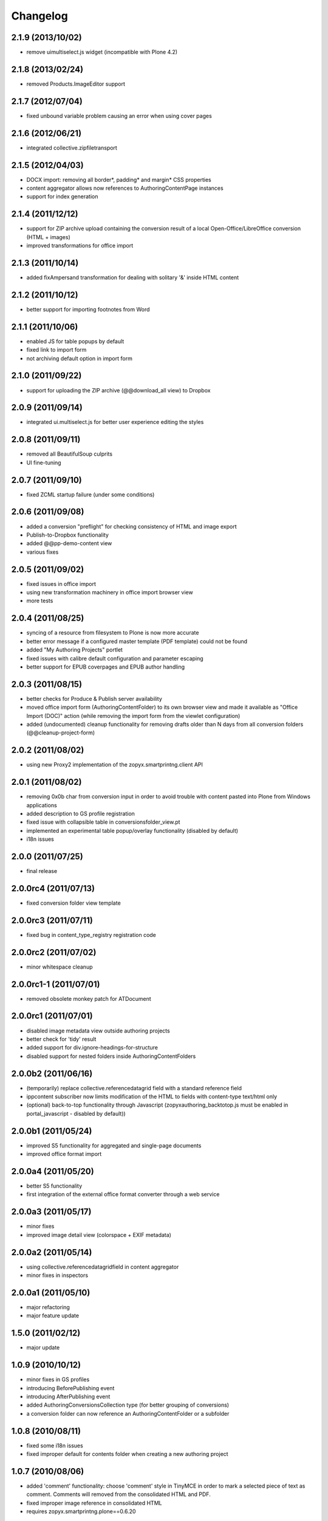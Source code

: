 Changelog
=========

2.1.9 (2013/10/02)
------------------
- remove uimultiselect.js widget (incompatible
  with Plone 4.2)

2.1.8 (2013/02/24)
------------------
- removed Products.ImageEditor support

2.1.7 (2012/07/04)
------------------
- fixed unbound variable problem causing an error when using
  cover pages

2.1.6 (2012/06/21)
------------------
- integrated collective.zipfiletransport

2.1.5 (2012/04/03)
------------------
- DOCX import: removing all border*, padding* and margin* CSS properties
- content aggregator allows now references to AuthoringContentPage instances
- support for index generation

2.1.4 (2011/12/12)
------------------
- support for ZIP archive upload containing the conversion result
  of a local Open-Office/LibreOffice conversion (HTML + images)
- improved transformations for office import 

2.1.3 (2011/10/14)
------------------
- added fixAmpersand transformation for dealing with solitary 
  '&' inside HTML content 

2.1.2 (2011/10/12)
------------------
- better support for importing footnotes from Word 

2.1.1 (2011/10/06)
------------------
- enabled JS for table popups by default
- fixed link to import form 
- not archiving default option in import form

2.1.0 (2011/09/22)
------------------
- support for uploading the ZIP archive (@@download_all view)
  to Dropbox 

2.0.9 (2011/09/14)
------------------
- integrated ui.multiselect.js for better user experience editing the styles

2.0.8 (2011/09/11)
------------------
- removed all BeautifulSoup culprits
- UI fine-tuning

2.0.7 (2011/09/10)
------------------
- fixed ZCML startup failure (under some conditions)

2.0.6 (2011/09/08)
------------------
- added a conversion "preflight" for checking consistency of HTML and image
  export
- Publish-to-Dropbox functionality
- added @@pp-demo-content view
- various fixes

2.0.5 (2011/09/02)
------------------
- fixed issues in office import
- using new transformation machinery in office import browser view
- more tests

2.0.4 (2011/08/25)
------------------
- syncing of a resource from filesystem to Plone is now more accurate
- better error message if a configured master template (PDF template)
  could not be found
- added "My Authoring Projects" portlet
- fixed issues with calibre default configuration and parameter escaping
- better support for EPUB coverpages and EPUB author handling

2.0.3 (2011/08/15)
------------------
- better checks for Produce & Publish server availability
- moved office import form (AuthoringContentFolder) to its own 
  browser view and made it available as "Office Import (DOC)" action
  (while removing the import form from the viewlet configuration)
- added (undocumented) cleanup functionality for removing drafts older
  than N days from all conversion folders (@@cleanup-project-form)

2.0.2 (2011/08/02)
------------------
- using new Proxy2 implementation of the zopyx.smartprintng.client API

2.0.1 (2011/08/02)
------------------
- removing 0x0b char from conversion input in order to avoid trouble  with
  content pasted into Plone from Windows applications
- added description to GS profile registration
- fixed issue with collapsible table in conversionsfolder_view.pt
- implemented an experimental table popup/overlay functionality (disabled by default)
- i18n issues

2.0.0 (2011/07/25)
---------------------
- final release

2.0.0rc4 (2011/07/13)
---------------------
- fixed conversion folder view template

2.0.0rc3 (2011/07/11)
---------------------
- fixed bug in content_type_registry registration code

2.0.0rc2 (2011/07/02)
---------------------
- minor whitespace cleanup

2.0.0rc1-1 (2011/07/01)
-----------------------
- removed obsolete monkey patch for ATDocument

2.0.0rc1 (2011/07/01)
---------------------
- disabled image metadata view outside authoring projects
- better check for 'tidy' result
- added support for div.ignore-headings-for-structure
- disabled support for nested folders inside AuthoringContentFolders

2.0.0b2 (2011/06/16)
--------------------
- (temporarily) replace collective.referencedatagrid field with
  a standard reference field 
- ippcontent subscriber now limits modification of the HTML 
  to fields with content-type text/html only
- (optional) back-to-top functionality through Javascript
  (zopyxauthoring_backtotop.js must be enabled in portal_javascript - disabled
  by default))

2.0.0b1 (2011/05/24)
--------------------
- improved S5 functionality for aggregated and single-page documents
- improved office format import

2.0.0a4 (2011/05/20)
--------------------
- better S5 functionality
- first integration of the external office format converter through
  a web service

2.0.0a3 (2011/05/17)
--------------------
- minor fixes
- improved image detail view (colorspace + EXIF metadata)

2.0.0a2 (2011/05/14)
--------------------
- using collective.referencedatagridfield in content aggregator
- minor fixes in inspectors

2.0.0a1 (2011/05/10)
--------------------
- major refactoring 
- major feature update

1.5.0 (2011/02/12)
------------------
- major update

1.0.9 (2010/10/12)
------------------
- minor fixes in GS profiles
- introducing BeforePublishing event
- introducing AfterPublishing event
- added AuthoringConversionsCollection type (for better grouping of conversions)
- a conversion folder can now reference an AuthoringContentFolder or a subfolder

1.0.8 (2010/08/11)
------------------
- fixed some i18n issues
- fixed improper default for contents folder when creating a new authoring
  project

1.0.7 (2010/08/06)
------------------
- added 'comment' functionality: choose 'comment' style in TinyMCE
  in order to mark a selected piece of text as comment. Comments will removed
  from the consolidated HTML and PDF.
- fixed improper image reference in consolidated HTML 
- requires zopyx.smartprintng.plone==0.6.20

1.0.6 (2010/08/05)
------------------
- fixed presets of conversion folder while creating
  a new authoring project instance

1.0.5 (2010/06/12)
------------------
- truncate generate filenames in order to append the date-time string properly
  because normalizeString() chops off after the 50th character
- fixes for consolidated HTML generation

1.0.4 (2010/06/10)
------------------
- adjusted TinyMCE configuration in order to avoid relative links

1.0.3 (2010/06/07)
------------------
- improved german translation and wording
- minor UI tweaks

1.0.2 (2010/05/25)
------------------
- i18n support
- german translation
- new conversion option for generation PDF, consolidated HTML and
  chapter-wise PDF in one run
- various UI tweaks
- added (optional) portlet for one-click conversion
- minor internal cleanup

1.0.1 (2010/05/19)
------------------
- switched to convertZIP2() API
- fixed content settings of the demo pages while creating a new authoring
  project
- fixed broken indexing call
- adjusted ordering of folders during creation of a new authoring project

1.0.0 (2010/05/10)
------------------
- first public release

0.9.0 (2010/04/14)
------------------
- various changes

0.4.0 (2010/03/28)
------------------
- replaced most of the reference fields with paths

0.3.3 (2010/03/27)
------------------
- fixed manage_afterAdd() implementation of conversion folder implementation

0.3.2 (2010/03/26)
------------------
- fixes for missing 'locales' directory

0.3.0 (2010/03/26)
-------------------
- various fixes 

0.2.0 (2010/03/10)
-------------------
- various fixes and additions

0.1.0 (2010/02/10)
-------------------
- Initial release
